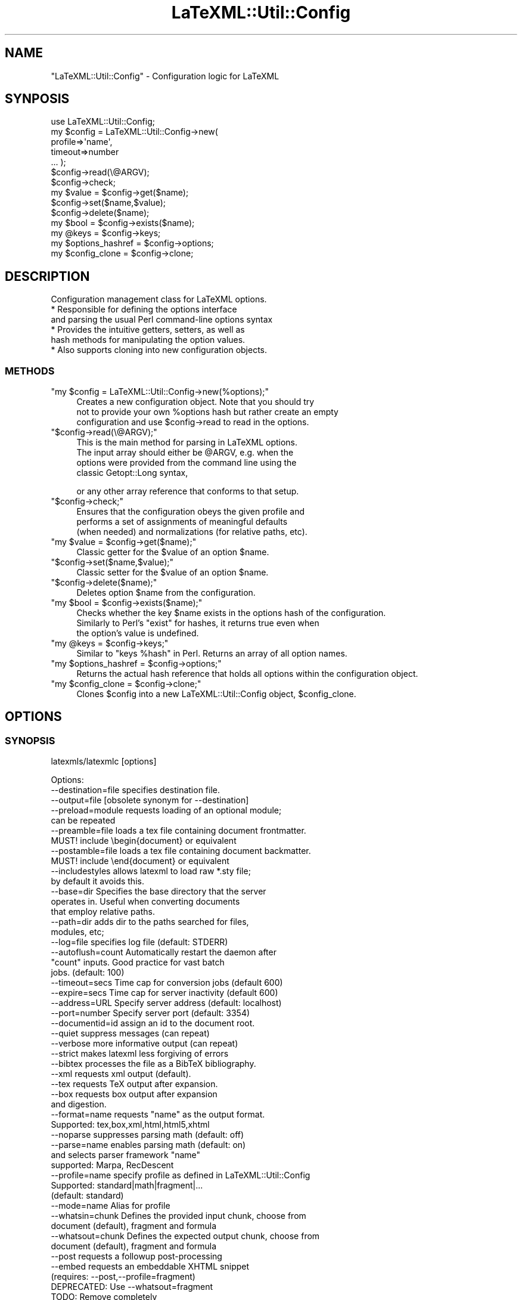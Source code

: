 .\" Automatically generated by Pod::Man 2.25 (Pod::Simple 3.16)
.\"
.\" Standard preamble:
.\" ========================================================================
.de Sp \" Vertical space (when we can't use .PP)
.if t .sp .5v
.if n .sp
..
.de Vb \" Begin verbatim text
.ft CW
.nf
.ne \\$1
..
.de Ve \" End verbatim text
.ft R
.fi
..
.\" Set up some character translations and predefined strings.  \*(-- will
.\" give an unbreakable dash, \*(PI will give pi, \*(L" will give a left
.\" double quote, and \*(R" will give a right double quote.  \*(C+ will
.\" give a nicer C++.  Capital omega is used to do unbreakable dashes and
.\" therefore won't be available.  \*(C` and \*(C' expand to `' in nroff,
.\" nothing in troff, for use with C<>.
.tr \(*W-
.ds C+ C\v'-.1v'\h'-1p'\s-2+\h'-1p'+\s0\v'.1v'\h'-1p'
.ie n \{\
.    ds -- \(*W-
.    ds PI pi
.    if (\n(.H=4u)&(1m=24u) .ds -- \(*W\h'-12u'\(*W\h'-12u'-\" diablo 10 pitch
.    if (\n(.H=4u)&(1m=20u) .ds -- \(*W\h'-12u'\(*W\h'-8u'-\"  diablo 12 pitch
.    ds L" ""
.    ds R" ""
.    ds C` ""
.    ds C' ""
'br\}
.el\{\
.    ds -- \|\(em\|
.    ds PI \(*p
.    ds L" ``
.    ds R" ''
'br\}
.\"
.\" Escape single quotes in literal strings from groff's Unicode transform.
.ie \n(.g .ds Aq \(aq
.el       .ds Aq '
.\"
.\" If the F register is turned on, we'll generate index entries on stderr for
.\" titles (.TH), headers (.SH), subsections (.SS), items (.Ip), and index
.\" entries marked with X<> in POD.  Of course, you'll have to process the
.\" output yourself in some meaningful fashion.
.ie \nF \{\
.    de IX
.    tm Index:\\$1\t\\n%\t"\\$2"
..
.    nr % 0
.    rr F
.\}
.el \{\
.    de IX
..
.\}
.\"
.\" Accent mark definitions (@(#)ms.acc 1.5 88/02/08 SMI; from UCB 4.2).
.\" Fear.  Run.  Save yourself.  No user-serviceable parts.
.    \" fudge factors for nroff and troff
.if n \{\
.    ds #H 0
.    ds #V .8m
.    ds #F .3m
.    ds #[ \f1
.    ds #] \fP
.\}
.if t \{\
.    ds #H ((1u-(\\\\n(.fu%2u))*.13m)
.    ds #V .6m
.    ds #F 0
.    ds #[ \&
.    ds #] \&
.\}
.    \" simple accents for nroff and troff
.if n \{\
.    ds ' \&
.    ds ` \&
.    ds ^ \&
.    ds , \&
.    ds ~ ~
.    ds /
.\}
.if t \{\
.    ds ' \\k:\h'-(\\n(.wu*8/10-\*(#H)'\'\h"|\\n:u"
.    ds ` \\k:\h'-(\\n(.wu*8/10-\*(#H)'\`\h'|\\n:u'
.    ds ^ \\k:\h'-(\\n(.wu*10/11-\*(#H)'^\h'|\\n:u'
.    ds , \\k:\h'-(\\n(.wu*8/10)',\h'|\\n:u'
.    ds ~ \\k:\h'-(\\n(.wu-\*(#H-.1m)'~\h'|\\n:u'
.    ds / \\k:\h'-(\\n(.wu*8/10-\*(#H)'\z\(sl\h'|\\n:u'
.\}
.    \" troff and (daisy-wheel) nroff accents
.ds : \\k:\h'-(\\n(.wu*8/10-\*(#H+.1m+\*(#F)'\v'-\*(#V'\z.\h'.2m+\*(#F'.\h'|\\n:u'\v'\*(#V'
.ds 8 \h'\*(#H'\(*b\h'-\*(#H'
.ds o \\k:\h'-(\\n(.wu+\w'\(de'u-\*(#H)/2u'\v'-.3n'\*(#[\z\(de\v'.3n'\h'|\\n:u'\*(#]
.ds d- \h'\*(#H'\(pd\h'-\w'~'u'\v'-.25m'\f2\(hy\fP\v'.25m'\h'-\*(#H'
.ds D- D\\k:\h'-\w'D'u'\v'-.11m'\z\(hy\v'.11m'\h'|\\n:u'
.ds th \*(#[\v'.3m'\s+1I\s-1\v'-.3m'\h'-(\w'I'u*2/3)'\s-1o\s+1\*(#]
.ds Th \*(#[\s+2I\s-2\h'-\w'I'u*3/5'\v'-.3m'o\v'.3m'\*(#]
.ds ae a\h'-(\w'a'u*4/10)'e
.ds Ae A\h'-(\w'A'u*4/10)'E
.    \" corrections for vroff
.if v .ds ~ \\k:\h'-(\\n(.wu*9/10-\*(#H)'\s-2\u~\d\s+2\h'|\\n:u'
.if v .ds ^ \\k:\h'-(\\n(.wu*10/11-\*(#H)'\v'-.4m'^\v'.4m'\h'|\\n:u'
.    \" for low resolution devices (crt and lpr)
.if \n(.H>23 .if \n(.V>19 \
\{\
.    ds : e
.    ds 8 ss
.    ds o a
.    ds d- d\h'-1'\(ga
.    ds D- D\h'-1'\(hy
.    ds th \o'bp'
.    ds Th \o'LP'
.    ds ae ae
.    ds Ae AE
.\}
.rm #[ #] #H #V #F C
.\" ========================================================================
.\"
.IX Title "LaTeXML::Util::Config 3pm"
.TH LaTeXML::Util::Config 3pm "2014-01-30" "perl v5.14.2" "User Contributed Perl Documentation"
.\" For nroff, turn off justification.  Always turn off hyphenation; it makes
.\" way too many mistakes in technical documents.
.if n .ad l
.nh
.SH "NAME"
"LaTeXML::Util::Config" \- Configuration logic for LaTeXML
.SH "SYNPOSIS"
.IX Header "SYNPOSIS"
.Vb 7
\&    use LaTeXML::Util::Config;
\&    my $config = LaTeXML::Util::Config\->new(
\&              profile=>\*(Aqname\*(Aq,
\&              timeout=>number
\&              ... );
\&    $config\->read(\e@ARGV);
\&    $config\->check;
\&
\&    my $value = $config\->get($name);
\&    $config\->set($name,$value);
\&    $config\->delete($name);
\&    my $bool = $config\->exists($name);
\&    my @keys = $config\->keys;
\&    my $options_hashref = $config\->options;
\&    my $config_clone = $config\->clone;
.Ve
.SH "DESCRIPTION"
.IX Header "DESCRIPTION"
Configuration management class for LaTeXML options.
    * Responsible for defining the options interface
      and parsing the usual Perl command-line options syntax
    * Provides the intuitive getters, setters, as well as
      hash methods for manipulating the option values.
    * Also supports cloning into new configuration objects.
.SS "\s-1METHODS\s0"
.IX Subsection "METHODS"
.ie n .IP """my $config = LaTeXML::Util::Config\->new(%options);""" 4
.el .IP "\f(CWmy $config = LaTeXML::Util::Config\->new(%options);\fR" 4
.IX Item "my $config = LaTeXML::Util::Config->new(%options);"
Creates a new configuration object. Note that you should try
    not to provide your own \f(CW%options\fR hash but rather create an empty
    configuration and use \f(CW$config\fR\->read to read in the options.
.ie n .IP """$config\->read(\e@ARGV);""" 4
.el .IP "\f(CW$config\->read(\e@ARGV);\fR" 4
.IX Item "$config->read(@ARGV);"
This is the main method for parsing in LaTeXML options.
    The input array should either be \f(CW@ARGV\fR, e.g. when the
    options were provided from the command line using the
    classic Getopt::Long syntax,
.Sp
.Vb 1
\&    or any other array reference that conforms to that setup.
.Ve
.ie n .IP """$config\->check;""" 4
.el .IP "\f(CW$config\->check;\fR" 4
.IX Item "$config->check;"
Ensures that the configuration obeys the given profile and
    performs a set of assignments of meaningful defaults
    (when needed) and normalizations (for relative paths, etc).
.ie n .IP """my $value = $config\->get($name);""" 4
.el .IP "\f(CWmy $value = $config\->get($name);\fR" 4
.IX Item "my $value = $config->get($name);"
Classic getter for the \f(CW$value\fR of an option \f(CW$name\fR.
.ie n .IP """$config\->set($name,$value);""" 4
.el .IP "\f(CW$config\->set($name,$value);\fR" 4
.IX Item "$config->set($name,$value);"
Classic setter for the \f(CW$value\fR of an option \f(CW$name\fR.
.ie n .IP """$config\->delete($name);""" 4
.el .IP "\f(CW$config\->delete($name);\fR" 4
.IX Item "$config->delete($name);"
Deletes option \f(CW$name\fR from the configuration.
.ie n .IP """my $bool = $config\->exists($name);""" 4
.el .IP "\f(CWmy $bool = $config\->exists($name);\fR" 4
.IX Item "my $bool = $config->exists($name);"
Checks whether the key \f(CW$name\fR exists in the options hash of the configuration.
    Similarly to Perl's \*(L"exist\*(R" for hashes, it returns true even when
    the option's value is undefined.
.ie n .IP """my @keys = $config\->keys;""" 4
.el .IP "\f(CWmy @keys = $config\->keys;\fR" 4
.IX Item "my @keys = $config->keys;"
Similar to \*(L"keys \f(CW%hash\fR\*(R" in Perl. Returns an array of all option names.
.ie n .IP """my $options_hashref = $config\->options;""" 4
.el .IP "\f(CWmy $options_hashref = $config\->options;\fR" 4
.IX Item "my $options_hashref = $config->options;"
Returns the actual hash reference that holds all options within the configuration object.
.ie n .IP """my $config_clone = $config\->clone;""" 4
.el .IP "\f(CWmy $config_clone = $config\->clone;\fR" 4
.IX Item "my $config_clone = $config->clone;"
Clones \f(CW$config\fR into a new LaTeXML::Util::Config object, \f(CW$config_clone\fR.
.SH "OPTIONS"
.IX Header "OPTIONS"
.SS "\s-1SYNOPSIS\s0"
.IX Subsection "SYNOPSIS"
latexmls/latexmlc [options]
.PP
.Vb 10
\& Options:
\& \-\-destination=file specifies destination file.
\& \-\-output=file      [obsolete synonym for \-\-destination]
\& \-\-preload=module   requests loading of an optional module;
\&                    can be repeated
\& \-\-preamble=file    loads a tex file containing document frontmatter.
\&                    MUST! include \ebegin{document} or equivalent
\& \-\-postamble=file   loads a tex file containing document backmatter.
\&                    MUST! include \eend{document} or equivalent
\& \-\-includestyles    allows latexml to load raw *.sty file;
\&                    by default it avoids this.
\& \-\-base=dir         Specifies the base directory that the server
\&                    operates in. Useful when converting documents
\&                    that employ relative paths.
\& \-\-path=dir         adds dir to the paths searched for files,
\&                    modules, etc; 
\& \-\-log=file         specifies log file (default: STDERR)
\& \-\-autoflush=count  Automatically restart the daemon after 
\&                    "count" inputs. Good practice for vast batch 
\&                    jobs. (default: 100)
\& \-\-timeout=secs     Time cap for conversion jobs (default 600)
\& \-\-expire=secs      Time cap for server inactivity (default 600)
\& \-\-address=URL      Specify server address (default: localhost)
\& \-\-port=number      Specify server port (default: 3354)
\& \-\-documentid=id    assign an id to the document root.
\& \-\-quiet            suppress messages (can repeat)
\& \-\-verbose          more informative output (can repeat)
\& \-\-strict           makes latexml less forgiving of errors
\& \-\-bibtex           processes the file as a BibTeX bibliography.
\& \-\-xml              requests xml output (default).
\& \-\-tex              requests TeX output after expansion.
\& \-\-box              requests box output after expansion
\&                    and digestion.
\& \-\-format=name      requests "name" as the output format.
\&                    Supported: tex,box,xml,html,html5,xhtml
\& \-\-noparse          suppresses parsing math (default: off)
\& \-\-parse=name       enables parsing math (default: on)
\&                    and selects parser framework "name"
\&                      supported: Marpa, RecDescent
\& \-\-profile=name     specify profile as defined in LaTeXML::Util::Config
\&                    Supported: standard|math|fragment|...
\&                    (default: standard)
\& \-\-mode=name        Alias for profile
\& \-\-whatsin=chunk    Defines the provided input chunk, choose from
\&                    document (default), fragment and formula
\& \-\-whatsout=chunk   Defines the expected output chunk, choose from
\&                    document (default), fragment and formula
\&
\& \-\-post             requests a followup post\-processing
\& \-\-embed            requests an embeddable XHTML snippet
\&                    (requires: \-\-post,\-\-profile=fragment)
\&                    DEPRECATED: Use \-\-whatsout=fragment
\&                    TODO: Remove completely
\& \-\-stylesheet       specifies a stylesheet,
\&                    to be used by the post\-processor.
\& \-\-css=cssfile           adds a css stylesheet to html/xhtml
\&                         (can be repeated)
\& \-\-nodefaultresources    disables processing built\-in resources
\& \-\-javscript=jsfile      adds a link to a javascript file into
\&                         html/html5/xhtml (can be repeated)
\& \-\-xsltparameter=name:value passes parameters to the XSLT stylesheet.
\& \-\-sitedirectory=dir     specifies the base directory of the site
\& \-\-sourcedirectory=dir   specifies the base directory of the
\&                           original TeX source
\& \-\-mathimages            converts math to images
\&                         (default for html format)
\& \-\-nomathimages          disables the above
\& \-\-mathimagemagnification=mag specifies magnification factor
\& \-\-plane1           use plane\-1 unicode for styled symbols (default)
\& \-\-noplane1         do not use plane\-1 unicode
\& \-\-pmml             converts math to Presentation MathML
\&                    (default for xhtml format)
\& \-\-cmml             converts math to Content MathML
\& \-\-openmath         converts math to OpenMath
\& \-\-keepXMath        keeps the XMath of a formula as a MathML
\&                    annotation\-xml element
\& \-\-nocomments       omit comments from the output
\& \-\-inputencoding=enc specify the input encoding.
\& \-\-VERSION          show version number.
\& \-\-debug=package    enables debugging output for the named
\&                    package
\& \-\-help             shows this help message.
.Ve
.PP
In \fImath\fR \f(CW\*(C`profile\*(C'\fR, latexmls accepts one TeX formula on input.
    In \fIstandard\fR and \fIfragment\fR \f(CW\*(C`profile\*(C'\fR, latexmls accepts one \fItexfile\fR
    filename per line on input, but only when the job is local.
    If \fItexfile\fR has an explicit extension of \f(CW\*(C`.bib\*(C'\fR, it is processed
    as a BibTeX bibliography.
.PP
.Vb 3
\&    Note that the profiles come with a variety of preset options. To customize your
\&    own conversion setup, use \-\-whatsin=math|fragment|document instead, respectively,
\&    as well as \-\-whatsout=math|fragment|document.
\&
\&    For reliable communication and a stable conversion experience, invoke latexmls
\&    only through the latexmlc client.
.Ve
.SS "\s-1DETAILS\s0"
.IX Subsection "DETAILS"
.ie n .IP """\-\-destination""=\fIfile\fR" 4
.el .IP "\f(CW\-\-destination\fR=\fIfile\fR" 4
.IX Item "--destination=file"
Specifies the destination file; by default the \s-1XML\s0 is written to \s-1STDOUT\s0.
.ie n .IP """\-\-preload""=\fImodule\fR" 4
.el .IP "\f(CW\-\-preload\fR=\fImodule\fR" 4
.IX Item "--preload=module"
Requests the loading of an optional module or package.  This may be useful if the TeX code
    does not specificly require the module (eg. through input or usepackage).
    For example, use \f(CW\*(C`\-\-preload=LaTeX.pool\*(C'\fR to force LaTeX mode.
.ie n .IP """\-\-preamble""=\fIfile\fR" 4
.el .IP "\f(CW\-\-preamble\fR=\fIfile\fR" 4
.IX Item "--preamble=file"
Requests the loading of a tex file with document frontmatter, to be read in before the converted document, 
    but after all \-\-preload entries.
.Sp
Note that the given file \s-1MUST\s0 contain \ebegin{document} or an equivalent environment start,
    when processing LaTeX documents.
.Sp
If the file does not contain content to appear in the final document, but only macro definitions and 
    setting of internal counters, it is more appropriate to use \-\-preload instead.
.ie n .IP """\-\-postamble""=\fIfile\fR" 4
.el .IP "\f(CW\-\-postamble\fR=\fIfile\fR" 4
.IX Item "--postamble=file"
Requests the loading of a tex file with document backmatter, to be read in after the converted document.
.Sp
Note that the given file \s-1MUST\s0 contain \eend{document} or an equivalent environment end,
    when processing LaTeX documents.
.ie n .IP """\-\-includestyles""" 4
.el .IP "\f(CW\-\-includestyles\fR" 4
.IX Item "--includestyles"
This optional allows processing of style files (files with extensions \f(CW\*(C`sty\*(C'\fR,
    \f(CW\*(C`cls\*(C'\fR, \f(CW\*(C`clo\*(C'\fR, \f(CW\*(C`cnf\*(C'\fR).  By default, these files are ignored  unless a latexml
    implementation of them is found (with an extension of \f(CW\*(C`ltxml\*(C'\fR).
.Sp
These style files generally fall into two classes:  Those
    that merely affect document style are ignorable in the \s-1XML\s0.
    Others define new markup and document structure, often using
    deeper LaTeX macros to achieve their ends.  Although the omission
    will lead to other errors (missing macro definitions), it is
    unlikely that processing the TeX code in the style file will
    lead to a correct document.
.ie n .IP """\-\-path""=\fIdir\fR" 4
.el .IP "\f(CW\-\-path\fR=\fIdir\fR" 4
.IX Item "--path=dir"
Add \fIdir\fR to the search paths used when searching for files, modules, style files, etc;
    somewhat like \s-1TEXINPUTS\s0.  This option can be repeated.
.ie n .IP """\-\-log""=\fIfile\fR" 4
.el .IP "\f(CW\-\-log\fR=\fIfile\fR" 4
.IX Item "--log=file"
Specifies the log file; be default any conversion messages are printed to \s-1STDERR\s0.
.ie n .IP """\-\-autoflush""=\fIcount\fR" 4
.el .IP "\f(CW\-\-autoflush\fR=\fIcount\fR" 4
.IX Item "--autoflush=count"
Automatically restart the daemon after converting \*(L"count\*(R" inputs.
    Good practice for vast batch jobs. (default: 100)
.ie n .IP """\-\-expire""=\fIsecs\fR" 4
.el .IP "\f(CW\-\-expire\fR=\fIsecs\fR" 4
.IX Item "--expire=secs"
Set an inactivity timeout value in seconds. If the daemon is not given any input
    for the timeout period it will automatically self-destruct.
    The default value is 600 seconds, set to 0 to never expire,
     \-1 to entirely opt out of using a server.
.ie n .IP """\-\-timeout""=\fIsecs\fR" 4
.el .IP "\f(CW\-\-timeout\fR=\fIsecs\fR" 4
.IX Item "--timeout=secs"
Set time cap for conversion jobs, in seconds. Any job failing to convert in the
    time range would return with a Fatal error of timing out.
    Default value is 600, set to 0 to disable.
.ie n .IP """\-\-address""=\fI\s-1URL\s0\fR" 4
.el .IP "\f(CW\-\-address\fR=\fI\s-1URL\s0\fR" 4
.IX Item "--address=URL"
Specify server address (default: localhost)
.ie n .IP """\-\-port""=\fInumber\fR" 4
.el .IP "\f(CW\-\-port\fR=\fInumber\fR" 4
.IX Item "--port=number"
Specify server port (default: 3334 for math, 3344 for fragment and 3354 for standard)
.ie n .IP """\-\-documentid""=\fIid\fR" 4
.el .IP "\f(CW\-\-documentid\fR=\fIid\fR" 4
.IX Item "--documentid=id"
Assigns an \s-1ID\s0 to the root element of the \s-1XML\s0 document.  This \s-1ID\s0 is generally
    inherited as the prefix of \s-1ID\s0's on all other elements within the document.
    This is useful when constructing a site of multiple documents so that
    all nodes have unique IDs.
.ie n .IP """\-\-quiet""" 4
.el .IP "\f(CW\-\-quiet\fR" 4
.IX Item "--quiet"
Reduces the verbosity of output during processing, used twice is pretty silent.
.ie n .IP """\-\-verbose""" 4
.el .IP "\f(CW\-\-verbose\fR" 4
.IX Item "--verbose"
Increases the verbosity of output during processing, used twice is pretty chatty.
    Can be useful for getting more details when errors occur.
.ie n .IP """\-\-strict""" 4
.el .IP "\f(CW\-\-strict\fR" 4
.IX Item "--strict"
Specifies a strict processing mode. By default, undefined control sequences and
    invalid document constructs (that violate the \s-1DTD\s0) give warning messages, but attempt
    to continue processing.  Using \f(CW\*(C`\-\-strict\*(C'\fR makes them generate fatal errors.
.ie n .IP """\-\-bibtex""" 4
.el .IP "\f(CW\-\-bibtex\fR" 4
.IX Item "--bibtex"
Forces latexml to treat the file as a BibTeX bibliography.
    Note that the timing is slightly different than the usual
    case with BibTeX and LaTeX.  In the latter case, BibTeX simply
    selects and formats a subset of the bibliographic entries; the
    actual TeX expansion is carried out when the result is included
    in a LaTeX document.  In contrast, latexml processes and expands
    the entire bibliography; the selection of entries is done
    during post-processing.  This also means that any packages
    that define macros used in the bibliography must be
    specified using the \f(CW\*(C`\-\-preload\*(C'\fR option.
.ie n .IP """\-\-xml""" 4
.el .IP "\f(CW\-\-xml\fR" 4
.IX Item "--xml"
Requests \s-1XML\s0 output; this is the default.
.ie n .IP """\-\-tex""" 4
.el .IP "\f(CW\-\-tex\fR" 4
.IX Item "--tex"
Requests TeX output for debugging purposes;
    processing is only carried out through expansion and digestion.
    This may not be quite valid TeX, since Unicode may be introduced.
.ie n .IP """\-\-box""" 4
.el .IP "\f(CW\-\-box\fR" 4
.IX Item "--box"
Requests Box output for debugging purposes;
    processing is carried out through expansion and digestions,
    and the result is printed.
.ie n .IP """\-\-format=name""" 4
.el .IP "\f(CW\-\-format=name\fR" 4
.IX Item "--format=name"
Requests an explicitly provided \*(L"name\*(R" as the output format of the conversion.
    Currently supported: tex, box, xml, html, html5, xhtml
    Tip: If you wish to apply your own custom \s-1XSLT\s0 stylesheet, select \*(L"xml\*(R"
    as the desired format.
.ie n .IP """\-\-noparse""" 4
.el .IP "\f(CW\-\-noparse\fR" 4
.IX Item "--noparse"
Suppresses parsing math (default: parsing is on)
.IP "<C\*(--parse=name>" 4
.IX Item "<Cparse=name>"
Enables parsing math (default: parsing is on)
    and selects parser framework \*(L"name\*(R".
    Supported: Marpa, RecDescent, no
    Tip: \-\-parse=no is equivalent to \-\-noparse
.ie n .IP """\-\-profile""" 4
.el .IP "\f(CW\-\-profile\fR" 4
.IX Item "--profile"
Variety of shorthand profiles, described in detail at LaTeXML::Util::Config.
Example: \f(CW\*(C`latexmlc \-\-profile=math \*(Aq1+2=3\*(Aq\*(C'\fR
.ie n .IP """\-\-post""" 4
.el .IP "\f(CW\-\-post\fR" 4
.IX Item "--post"
Request post-processing. Enabled by default is processing graphics and cross-referencing.
.ie n .IP """\-\-embed""" 4
.el .IP "\f(CW\-\-embed\fR" 4
.IX Item "--embed"
\&\s-1TODO:\s0 Deprecated, use \-\-whatsout=fragment
Requests an embeddable \s-1XHTML\s0 div (requires: \-\-post \-\-format=xhtml),
    respectively the top division of the document's body.
    Caveat: This experimental mode is enabled only for fragment profile and post-processed
    documents (to \s-1XHTML\s0).
.ie n .IP """\-\-mathimages"", ""\-\-nomathimages""" 4
.el .IP "\f(CW\-\-mathimages\fR, \f(CW\-\-nomathimages\fR" 4
.IX Item "--mathimages, --nomathimages"
Requests or disables the conversion of math to images.
Conversion is the default for html format.
.ie n .IP """\-\-mathimagemagnification=""\fIfactor\fR" 4
.el .IP "\f(CW\-\-mathimagemagnification=\fR\fIfactor\fR" 4
.IX Item "--mathimagemagnification=factor"
Specifies the magnification used for math images, if they are made.
Default is 1.75.
.ie n .IP """\-\-pmml""" 4
.el .IP "\f(CW\-\-pmml\fR" 4
.IX Item "--pmml"
Requests conversion of math to Presentation MathML.
    Presentation MathML is the default math processor for the \s-1XHTML/HTML/HTML5\s0 formats.
    Will enable \f(CW\*(C`\-\-post\*(C'\fR.
.ie n .IP """\-\-cmml""" 4
.el .IP "\f(CW\-\-cmml\fR" 4
.IX Item "--cmml"
Requests or disables conversion of math to Content MathML.
    Conversion is disabled by default.
    \fBNote\fR that this conversion is only partially implemented.
    Will enable \f(CW\*(C`\-\-post\*(C'\fR.
.ie n .IP """\-\-openmath""" 4
.el .IP "\f(CW\-\-openmath\fR" 4
.IX Item "--openmath"
Requests or disables conversion of math to OpenMath.
    Conversion is disabled by default.
    \fBNote\fR that this conversion is not yet supported in \f(CW\*(C`latexmls\*(C'\fR.
    Will enable \f(CW\*(C`\-\-post\*(C'\fR.
.ie n .IP """\-\-xmath"" and ""\-\-keepXMath""" 4
.el .IP "\f(CW\-\-xmath\fR and \f(CW\-\-keepXMath\fR" 4
.IX Item "--xmath and --keepXMath"
By default, when any of the MathML or OpenMath conversions
    are used, the intermediate math representation will be removed;
    Explicitly specifying \-\-xmath|keepXMath preserves this format.
    Will enable \f(CW\*(C`\-\-post\*(C'\fR.
.ie n .IP """\-\-stylesheet""=\fIfile\fR" 4
.el .IP "\f(CW\-\-stylesheet\fR=\fIfile\fR" 4
.IX Item "--stylesheet=file"
Sets a stylesheet of choice to be used by the postprocessor.
    Will enable \f(CW\*(C`\-\-post\*(C'\fR.
.ie n .IP """\-\-css""=\fIcssfile\fR" 4
.el .IP "\f(CW\-\-css\fR=\fIcssfile\fR" 4
.IX Item "--css=cssfile"
Adds \fIcssfile\fR as a css stylesheet to be used in the transformed html/xhtml.
    Multiple stylesheets can be used; they are included in the html in the
    order given, following the default \f(CW\*(C`core.css\*(C'\fR
    (but see \f(CW\*(C`\-\-nodefaultresources\*(C'\fR). Some stylesheets included in the distribution are
  \-\-css=navbar\-left   Puts a navigation bar on the left.
                      (default omits navbar)
  \-\-css=navbar\-right  Puts a navigation bar on the left.
  \-\-css=theme\-blue    A blue coloring theme for headings.
  \-\-css=amsart        A style suitable for journal articles.
.ie n .IP """\-\-javascript""=\fIjsfile\fR" 4
.el .IP "\f(CW\-\-javascript\fR=\fIjsfile\fR" 4
.IX Item "--javascript=jsfile"
Includes a link to the javascript file \fIjsfile\fR, to be used in the transformed html/html5/xhtml.
Multiple javascript files can be included; they are linked in the html in the order given.
The javascript file is copied to the destination directory, unless it is an absolute url.
.ie n .IP """\-\-nodefaultresources""" 4
.el .IP "\f(CW\-\-nodefaultresources\fR" 4
.IX Item "--nodefaultresources"
Disables the copying and inclusion of resources added by the binding files;
This includes \s-1CSS\s0, javascript or other files.  This does not affect
resources explicitly requested by the \f(CW\*(C`\-\-css\*(C'\fR or \f(CW\*(C`\-\-javascript\*(C'\fR options.
.ie n .IP """\-\-timestamp""=\fItimestamp\fR" 4
.el .IP "\f(CW\-\-timestamp\fR=\fItimestamp\fR" 4
.IX Item "--timestamp=timestamp"
Provides a timestamp (typically a time and date) to be embedded in
the comments by the stock \s-1XSLT\s0 stylesheets.
If you don't supply a timestamp, the current time and date will be used.
(You can use \f(CW\*(C`\-\-timestamp=0\*(C'\fR to omit the timestamp).
.ie n .IP """\-\-xsltparameter""=\fIname\fR:\fIvalue\fR" 4
.el .IP "\f(CW\-\-xsltparameter\fR=\fIname\fR:\fIvalue\fR" 4
.IX Item "--xsltparameter=name:value"
Passes parameters to the \s-1XSLT\s0 stylesheet.
See the manual or the stylesheet itself for available parameters.
.ie n .IP """\-\-nocomments""" 4
.el .IP "\f(CW\-\-nocomments\fR" 4
.IX Item "--nocomments"
Normally latexml preserves comments from the source file, and adds a comment every 25 lines as
    an aid in tracking the source.  The option \-\-nocomments discards such comments.
.ie n .IP """\-\-sitedirectory=""\fIdir\fR" 4
.el .IP "\f(CW\-\-sitedirectory=\fR\fIdir\fR" 4
.IX Item "--sitedirectory=dir"
Specifies the base directory of the overall web site.
Pathnames in the database are stored in a form relative
to this directory to make it more portable.
.ie n .IP """\-\-sourcedirectory""=\fIsource\fR" 4
.el .IP "\f(CW\-\-sourcedirectory\fR=\fIsource\fR" 4
.IX Item "--sourcedirectory=source"
Specifies the directory where the original latex source is located.
Unless LaTeXML is run from that directory, or it can be determined
from the xml filename, it may be necessary to specify this option in
order to find graphics and style files.
.ie n .IP """\-\-inputencoding=""\fIencoding\fR" 4
.el .IP "\f(CW\-\-inputencoding=\fR\fIencoding\fR" 4
.IX Item "--inputencoding=encoding"
Specify the input encoding, eg. \f(CW\*(C`\-\-inputencoding=iso\-8859\-1\*(C'\fR.
    The encoding must be one known to Perl's Encode package.
    Note that this only enables the translation of the input bytes to
    \s-1UTF\-8\s0 used internally by LaTeXML, but does not affect catcodes.
    In such cases, you should be using the inputenc package.
    Note also that this does not affect the output encoding, which is
    always \s-1UTF\-8\s0.
.ie n .IP """\-\-VERSION""" 4
.el .IP "\f(CW\-\-VERSION\fR" 4
.IX Item "--VERSION"
Shows the version number of the LaTeXML package..
.ie n .IP """\-\-debug""=\fIpackage\fR" 4
.el .IP "\f(CW\-\-debug\fR=\fIpackage\fR" 4
.IX Item "--debug=package"
Enables debugging output for the named package. The package is given without the leading LaTeXML::.
.ie n .IP """\-\-help""" 4
.el .IP "\f(CW\-\-help\fR" 4
.IX Item "--help"
Shows this help message.
.SH "AUTHOR"
.IX Header "AUTHOR"
Bruce Miller <bruce.miller@nist.gov>
Deyan Ginev <deyan.ginev@nist.gov>
.SH "COPYRIGHT"
.IX Header "COPYRIGHT"
Public domain software, produced as part of work done by the
United States Government & not subject to copyright in the \s-1US\s0.
